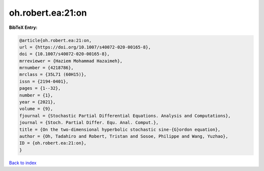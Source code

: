 oh.robert.ea:21:on
==================

.. :cite:t:`oh.robert.ea:21:on`

.. bibliography:: ../../All.bib

**BibTeX Entry:**

.. code-block:: bibtex

   @article{oh.robert.ea:21:on,
   url = {https://doi.org/10.1007/s40072-020-00165-8},
   doi = {10.1007/s40072-020-00165-8},
   mrreviewer = {Haziem Mohammad Hazaimeh},
   mrnumber = {4218786},
   mrclass = {35L71 (60H15)},
   issn = {2194-0401},
   pages = {1--32},
   number = {1},
   year = {2021},
   volume = {9},
   fjournal = {Stochastic Partial Differential Equations. Analysis and Computations},
   journal = {Stoch. Partial Differ. Equ. Anal. Comput.},
   title = {On the two-dimensional hyperbolic stochastic sine-{G}ordon equation},
   author = {Oh, Tadahiro and Robert, Tristan and Sosoe, Philippe and Wang, Yuzhao},
   ID = {oh.robert.ea:21:on},
   }

`Back to index <../index>`_
